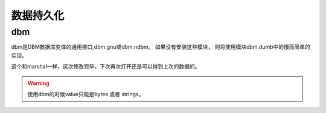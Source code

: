 
======================================================================================================================================================
数据持久化
======================================================================================================================================================


dbm
======================================================================================================================================================

dbm是DBM数据库变体的通用接口,dbm.gnu或dbm.ndbm。 如果没有安装这些模块，
则将使用模块dbm.dumb中的慢而简单的实现。

.. code-block:: python
    :linenos:

    In [40]: import dbm
    # r只读，w写，c读写，且如果不存在创建，n创建一个新的，如果存在就读写打开。
    In [41]: with dbm.open('cache','c') as db:
        ...:     db["name"]="zzjlogin"
        ...:     db["age"]="26"
        ...:     print(db.get('name'))
        ...:     db["weight"]="100"

这个和marshal一样，这次修改完毕，下次再次打开还是可以得到上次的数据的。

.. warning:: 使用dbm的时候value只能是bytes 或者 strings。
